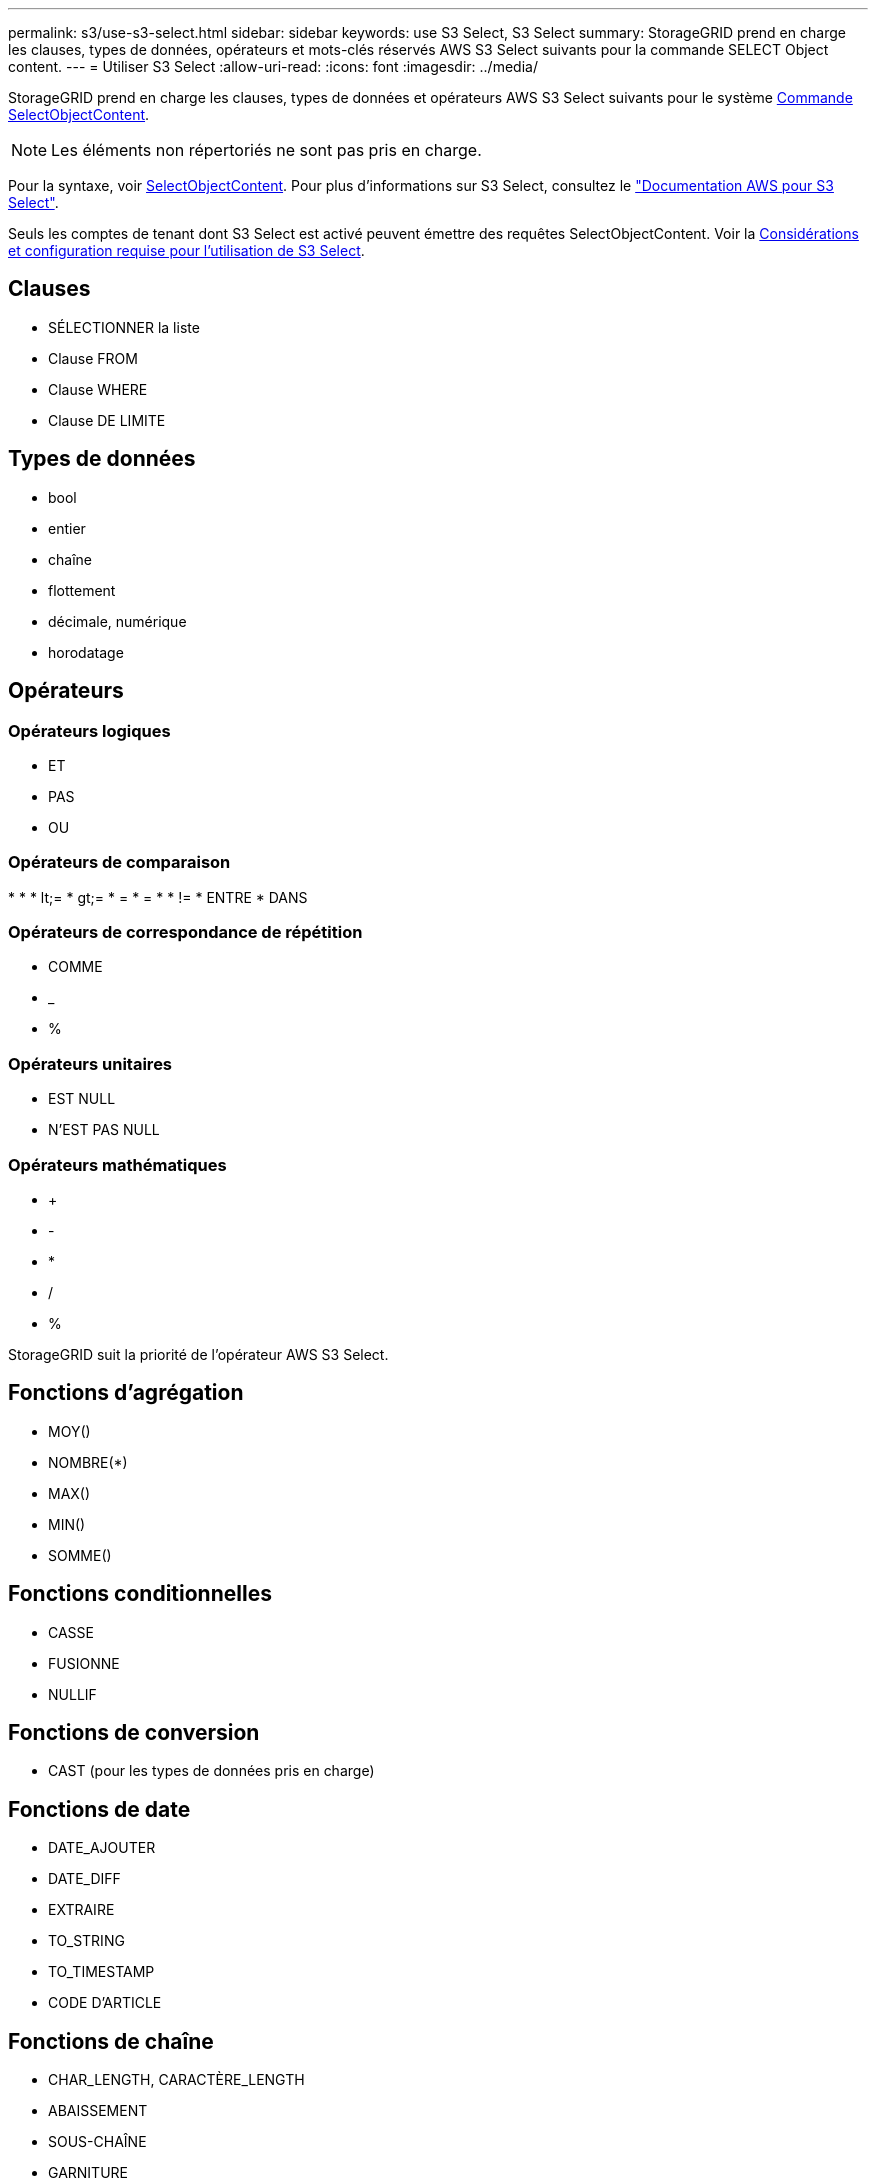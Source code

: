 ---
permalink: s3/use-s3-select.html 
sidebar: sidebar 
keywords: use S3 Select, S3 Select 
summary: StorageGRID prend en charge les clauses, types de données, opérateurs et mots-clés réservés AWS S3 Select suivants pour la commande SELECT Object content. 
---
= Utiliser S3 Select
:allow-uri-read: 
:icons: font
:imagesdir: ../media/


[role="lead"]
StorageGRID prend en charge les clauses, types de données et opérateurs AWS S3 Select suivants pour le système xref:select-object-content.adoc[Commande SelectObjectContent].


NOTE: Les éléments non répertoriés ne sont pas pris en charge.

Pour la syntaxe, voir xref:select-object-content.adoc[SelectObjectContent]. Pour plus d'informations sur S3 Select, consultez le https://docs.aws.amazon.com/AmazonS3/latest/userguide/selecting-content-from-objects.html["Documentation AWS pour S3 Select"^].

Seuls les comptes de tenant dont S3 Select est activé peuvent émettre des requêtes SelectObjectContent. Voir la xref:../admin/manage-s3-select-for-tenant-accounts.adoc[Considérations et configuration requise pour l'utilisation de S3 Select].



== Clauses

* SÉLECTIONNER la liste
* Clause FROM
* Clause WHERE
* Clause DE LIMITE




== Types de données

* bool
* entier
* chaîne
* flottement
* décimale, numérique
* horodatage




== Opérateurs



=== Opérateurs logiques

* ET
* PAS
* OU




=== Opérateurs de comparaison

* 
* 
* lt;=
* gt;=
* =
* =
* 
* !=
* ENTRE
* DANS




=== Opérateurs de correspondance de répétition

* COMME
* _
* %




=== Opérateurs unitaires

* EST NULL
* N'EST PAS NULL




=== Opérateurs mathématiques

* +
* -
* *
* /
* %


StorageGRID suit la priorité de l'opérateur AWS S3 Select.



== Fonctions d'agrégation

* MOY()
* NOMBRE(*)
* MAX()
* MIN()
* SOMME()




== Fonctions conditionnelles

* CASSE
* FUSIONNE
* NULLIF




== Fonctions de conversion

* CAST (pour les types de données pris en charge)




== Fonctions de date

* DATE_AJOUTER
* DATE_DIFF
* EXTRAIRE
* TO_STRING
* TO_TIMESTAMP
* CODE D'ARTICLE




== Fonctions de chaîne

* CHAR_LENGTH, CARACTÈRE_LENGTH
* ABAISSEMENT
* SOUS-CHAÎNE
* GARNITURE
* SUPÉRIEUR

